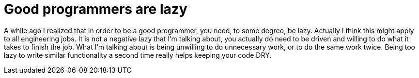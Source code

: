 # Good programmers are lazy
:published_at: 2013-04-29
:hp-tags: programming

A while ago I realized that in order to be a good programmer, you need, to some degree, be lazy. Actually I think this might apply to all engineering jobs. It is not a negative lazy that I'm talking about, you actually do need to be driven and willing to do what it takes to finish the job. What I'm talking about is being unwilling to do unnecessary work, or to do the same work twice. Being too lazy to write similar functionality a second time really helps keeping your code DRY.